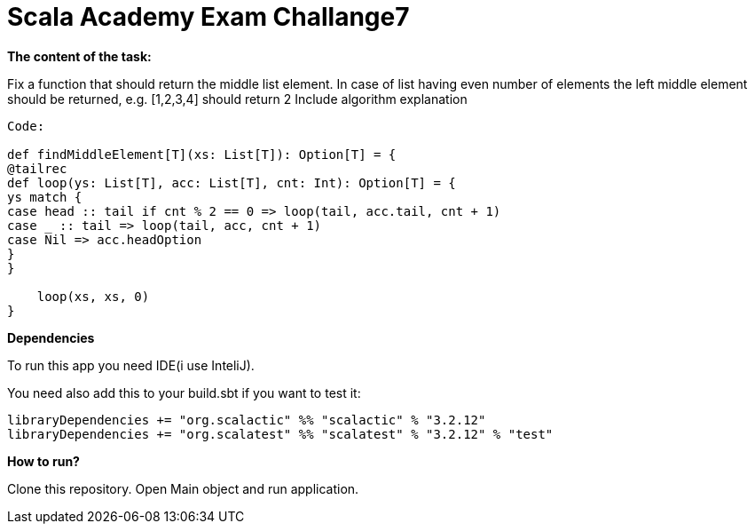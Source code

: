 = Scala Academy Exam Challange7

*The content of the task:*

Fix a function that should return the middle list element. In case of list having even number of elements the left middle element should be returned, e.g. [1,2,3,4] should return 2
Include algorithm explanation

----
Code:

def findMiddleElement[T](xs: List[T]): Option[T] = {
@tailrec
def loop(ys: List[T], acc: List[T], cnt: Int): Option[T] = {
ys match {
case head :: tail if cnt % 2 == 0 => loop(tail, acc.tail, cnt + 1)
case _ :: tail => loop(tail, acc, cnt + 1)
case Nil => acc.headOption
}
}

    loop(xs, xs, 0)
}
----

:library: Asciidoctor
:idprefix:
:numbered:
:imagesdir: images
:experimental:
:toc: preamble
:toc-title: pass:[<h3>Table od contents</h3>]
ifdef::env-github[]
:note-caption: :information_source:
:tip-caption: :bulb:
endif::[]

*Dependencies*

To run this app you need IDE(i use InteliJ).

You need also add this to your build.sbt if you want to test it:

----
libraryDependencies += "org.scalactic" %% "scalactic" % "3.2.12"
libraryDependencies += "org.scalatest" %% "scalatest" % "3.2.12" % "test"
----

*How to run?*

Clone this repository.
Open Main object and run application.

